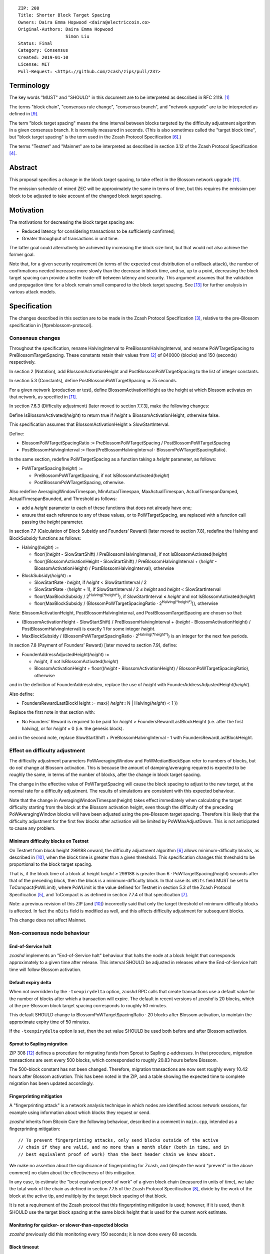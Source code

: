 ::

  ZIP: 208
  Title: Shorter Block Target Spacing
  Owners: Daira Emma Hopwood <daira@electriccoin.co>
  Original-Authors: Daira Emma Hopwood
                    Simon Liu
  Status: Final
  Category: Consensus
  Created: 2019-01-10
  License: MIT
  Pull-Request: <https://github.com/zcash/zips/pull/237>


Terminology
===========

The key words "MUST" and "SHOULD" in this document are to be interpreted as
described in RFC 2119. [#RFC2119]_

The terms "block chain", "consensus rule change", "consensus branch", and
"network upgrade" are to be interpreted as defined in [#zip-0200]_.

The term "block target spacing" means the time interval between blocks targeted
by the difficulty adjustment algorithm in a given consensus branch. It is normally
measured in seconds. (This is also sometimes called the "target block time",
but "block target spacing" is the term used in the Zcash Protocol Specification
[#protocol-diffadjustment]_.)

The terms "Testnet" and "Mainnet" are to be interpreted as described in
section 3.12 of the Zcash Protocol Specification [#protocol-networks]_.


Abstract
========

This proposal specifies a change in the block target spacing, to take effect in
the Blossom network upgrade [#zip-0206]_.

The emission schedule of mined ZEC will be approximately the same in terms of
time, but this requires the emission per block to be adjusted to take account
of the changed block target spacing.


Motivation
==========

The motivations for decreasing the block target spacing are:

- Reduced latency for considering transactions to be sufficiently confirmed;
- Greater throughput of transactions in unit time.

The latter goal could alternatively be achieved by increasing the block size
limit, but that would not also achieve the former goal.

Note that, for a given security requirement (in terms of the expected cost
distribution of a rollback attack), the number of confirmations needed
increases more slowly than the decrease in block time, and so, up to a point,
decreasing the block target spacing can provide a better trade-off between
latency and security. This argument assumes that the validation and
propagation time for a block remain small compared to the block target spacing.
See [#slowfastblocks]_ for further analysis in various attack models.


Specification
=============

The changes described in this section are to be made in the Zcash Protocol Specification
[#protocol]_, relative to the pre-Blossom specification in [#preblossom-protocol].

Consensus changes
-----------------

Throughout the specification, rename HalvingInterval to PreBlossomHalvingInterval,
and rename PoWTargetSpacing to PreBlossomTargetSpacing. These constants retain
their values from [#preblossom-protocol]_ of 840000 (blocks) and 150 (seconds)
respectively.

In section 2 (Notation), add BlossomActivationHeight and PostBlossomPoWTargetSpacing
to the list of integer constants.

In section 5.3 (Constants), define PostBlossomPoWTargetSpacing := 75 seconds.

For a given network (production or test), define BlossomActivationHeight as the
height at which Blossom activates on that network, as specified in [#zip-0206]_.

In section 7.6.3 (Difficulty adjustment) [later moved to section 7.7.3], make the
following changes:

Define IsBlossomActivated(*height*) to return true if *height* ≥ BlossomActivationHeight,
otherwise false.

This specification assumes that BlossomActivationHeight ≥ SlowStartInterval.

Define:

- BlossomPoWTargetSpacingRatio := PreBlossomPoWTargetSpacing / PostBlossomPoWTargetSpacing
- PostBlossomHalvingInterval := floor(PreBlossomHalvingInterval · BlossomPoWTargetSpacingRatio).

In the same section, redefine PoWTargetSpacing as a function taking a *height*
parameter, as follows:

- PoWTargetSpacing(*height*) :=

  - PreBlossomPoWTargetSpacing, if not IsBlossomActivated(*height*)
  - PostBlossomPoWTargetSpacing, otherwise.

Also redefine AveragingWindowTimespan, MinActualTimespan, MaxActualTimespan,
ActualTimespanDamped, ActualTimespanBounded, and Threshold as follows:

- add a *height* parameter to each of these functions that does not already
  have one;
- ensure that each reference to any of these values, or to PoWTargetSpacing,
  are replaced with a function call passing the *height* parameter.

In section 7.7 (Calculation of Block Subsidy and Founders’ Reward) [later moved
to section 7.8], redefine the Halving and BlockSubsidy functions as follows:

- Halving(*height*) :=

  - floor((*height* - SlowStartShift) / PreBlossomHalvingInterval), if not IsBlossomActivated(*height*)
  - floor((BlossomActivationHeight - SlowStartShift) / PreBlossomHalvingInterval + (*height* - BlossomActivationHeight) / PostBlossomHalvingInterval), otherwise

- BlockSubsidy(*height*) :=

  - SlowStartRate · *height*, if *height* < SlowStartInterval / 2
  - SlowStartRate · (*height* + 1), if SlowStartInterval / 2 ≤ *height* and *height* < SlowStartInterval
  - floor(MaxBlockSubsidy / 2\ :sup:`Halving(*height*)`\ ), if SlowStartInterval ≤ *height* and not IsBlossomActivated(*height*)
  - floor(MaxBlockSubsidy / (BlossomPoWTargetSpacingRatio · 2\ :sup:`Halving(*height*)`\ )), otherwise

Note: BlossomActivationHeight, PostBlossomHalvingInterval, and PostBlossomTargetSpacing are chosen so that:

- (BlossomActivationHeight - SlowStartShift) / PreBlossomHalvingInterval + (*height* - BlossomActivationHeight) / PostBlossomHalvingInterval)
  is exactly 1 for some integer *height*.
- MaxBlockSubsidy / (BlossomPoWTargetSpacingRatio · 2\ :sup:`Halving(*height*)`\ )
  is an integer for the next few periods.

In section 7.8 (Payment of Founders’ Reward) [later moved to section 7.9], define:

- FounderAddressAdjustedHeight(*height*) :=

  - *height*, if not IsBlossomActivated(*height*)
  - BlossomActivationHeight + floor((*height* - BlossomActivationHeight) / BlossomPoWTargetSpacingRatio), otherwise

and in the definition of FounderAddressIndex, replace the use of *height* with FounderAddressAdjustedHeight(*height*).

Also define:

- FoundersRewardLastBlockHeight := max({ *height* ⦂ N | Halving(*height*) < 1 })

Replace the first note in that section with:

- No Founders’ Reward is required to be paid for *height* > FoundersRewardLastBlockHeight
  (i.e. after the first halving), or for *height* = 0 (i.e. the genesis block).

and in the second note, replace SlowStartShift + PreBlossomHalvingInterval - 1 with
FoundersRewardLastBlockHeight.


Effect on difficulty adjustment
-------------------------------

The difficulty adjustment parameters PoWAveragingWindow and PoWMedianBlockSpan
refer to numbers of blocks, but do *not* change at Blossom activation. This is
because the amount of damping/averaging required is expected to be roughly the
same, in terms of the number of blocks, after the change in block target
spacing.

The change in the effective value of PoWTargetSpacing will cause the block
spacing to adjust to the new target, at the normal rate for a difficulty
adjustment. The results of simulations are consistent with this expected
behaviour.

Note that the change in AveragingWindowTimespan(height) takes effect
immediately when calculating the target difficulty starting from the block at
the Blossom activation height, even though the difficulty of the preceding
PoWAveragingWindow blocks will have been adjusted using the pre-Blossom target
spacing. Therefore it is likely that the difficulty adjustment for the first
few blocks after activation will be limited by PoWMaxAdjustDown. This is not
anticipated to cause any problem.


Minimum difficulty blocks on Testnet
''''''''''''''''''''''''''''''''''''

On Testnet from block height 299188 onward, the difficulty adjustment algorithm
[#protocol-diffadjustment]_ allows minimum-difficulty blocks, as described in
[#zip-0205]_, when the block time is greater than a given threshold. This
specification changes this threshold to be proportional to the block target
spacing.

That is, if the block time of a block at height *height* ≥ 299188 is greater than
6 · PoWTargetSpacing(*height*) seconds after that of the preceding block,
then the block is a minimum-difficulty block. In that case its ``nBits`` field
MUST be set to ToCompact(PoWLimit), where PoWLimit is the value defined for Testnet
in section 5.3 of the Zcash Protocol Specification [#protocol-constants]_, and
ToCompact is as defined in section 7.7.4 of that specification [#protocol-nbits]_.

Note: a previous revision of this ZIP (and [#zip-0205]_) incorrectly said that
only the target threshold of minimum-difficulty blocks is affected. In fact
the ``nBits`` field is modified as well, and this affects difficulty adjustment
for subsequent blocks.

This change does not affect Mainnet.


Non-consensus node behaviour
----------------------------

End-of-Service halt
'''''''''''''''''''

`zcashd` implements an "End-of-Service halt" behaviour that halts the node at a
block height that corresponds approximately to a given time after release. This
interval SHOULD be adjusted in releases where the End-of-Service halt time will
follow Blossom activation.


Default expiry delta
''''''''''''''''''''

When not overridden by the ``-txexpirydelta`` option, `zcashd` RPC calls that
create transactions use a default value for the number of blocks after which a
transaction will expire. The default in recent versions of `zcashd` is
20 blocks, which at the pre-Blossom block target spacing corresponds to roughly
50 minutes.

This default SHOULD change to BlossomPoWTargetSpacingRatio · 20 blocks after
Blossom activation, to maintain the approximate expiry time of 50 minutes.

If the ``-txexpirydelta`` option is set, then the set value SHOULD be used both
before and after Blossom activation.


Sprout to Sapling migration
'''''''''''''''''''''''''''

ZIP 308 [#zip-0308]_ defines a procedure for migrating funds from Sprout to
Sapling z-addresses. In that procedure, migration transactions are sent every
500 blocks, which corresponded to roughly 20.83 hours before Blossom.

The 500-block constant has not been changed. Therefore, migration transactions
are now sent roughly every 10.42 hours after Blossom activation. This has been
noted in the ZIP, and a table showing the expected time to complete migration
has been updated accordingly.


Fingerprinting mitigation
'''''''''''''''''''''''''

A "fingerprinting attack" is a network analysis technique in which nodes are
identified across network sessions, for example using information about which
blocks they request or send.

`zcashd` inherits from Bitcoin Core the following behaviour, described in a
comment in ``main.cpp``, intended as a fingerprinting mitigation::

    // To prevent fingerprinting attacks, only send blocks outside of the active
    // chain if they are valid, and no more than a month older (both in time, and in
    // best equivalent proof of work) than the best header chain we know about.

We make no assertion about the significance of fingerprinting for Zcash,
and (despite the word "prevent" in the above comment) no claim about the
effectiveness of this mitigation.

In any case, to estimate the "best equivalent proof of work" of a given block
chain (measured in units of time), we take the total work of the chain as
defined in section 7.7.5 of the Zcash Protocol Specification [#protocol-workdef]_,
divide by the work of the block at the active tip, and multiply by the target
block spacing of that block.

It is not a requirement of the Zcash protocol that this fingerprinting
mitigation is used; however, if it is used, then it SHOULD use the target
block spacing at the same block height that is used for the current work
estimate.


Monitoring for quicker- or slower-than-expected blocks
''''''''''''''''''''''''''''''''''''''''''''''''''''''

`zcashd` previously did this monitoring every 150 seconds; it is now done
every 60 seconds.


Block timeout
'''''''''''''

The timeout for a requested block is calculated as the target block time,
multiplied by 2 + (the number of queued validated headers)/2.


Latency optimization when requesting blocks
'''''''''''''''''''''''''''''''''''''''''''

When `zcashd` sees an announced block that chains from headers that it does
not already have, it will first ask for the headers, and then the block itself.
A latency optimization is performed only if the chain is "nearly synced"::

    // First request the headers preceding the announced block. In the normal fully-synced
    // case where a new block is announced that succeeds the current tip (no reorganization),
    // there are no such headers.
    // Secondly, and only when we are close to being synced, we request the announced block directly,
    // to avoid an extra round-trip. Note that we must *first* ask for the headers, so by the
    // time the block arrives, the header chain leading up to it is already validated. Not
    // doing this will result in the received block being rejected as an orphan in case it is
    // not a direct successor.

The heuristic for "nearly synced" is that the timestamp of the block at the active tip
is no more than 20 block times before the current "adjusted time". In `zcashd` this
calculation uses the block target spacing as of the best known header. Around Blossom
activation when the block target spacing changes, this could cause the heuristic to be
based on the pre-Blossom block target spacing until the node has synced headers past the
activation block, but this is not anticipated to cause any problem.


Response to getblocks message when pruning
''''''''''''''''''''''''''''''''''''''''''

If pruning is enabled, when `zcashd` responds to an "getblocks" peer-to-peer message,
it will only include blocks that it has on disk, and is likely to still have on disk
an hour after responding to the message::

    // If pruning, don't inv blocks unless we have on disk and are likely to still have
    // for some reasonable time window (1 hour) that block relay might require.

For each block, when estimating whether it will still be on disk after an hour, we
take MIN_BLOCKS_TO_KEEP = 288 blocks, minus approximately the number of blocks expected
in one hour at the target block spacing as of that block. Around Blossom activation,
this might underestimate the number of blocks in the next hour, but given the value
of MIN_BLOCKS_TO_KEEP, this is not anticipated to cause any problem.


Estimation of fully synced chain height
'''''''''''''''''''''''''''''''''''''''

`zcashd` uses the ``EstimateNetHeight`` function to estimate the approximate height
of the fully synced chain, so that the progress of block download can be displayed to
the node operator. This function has been rewritten, simplified, and changed to take
account of cases where the time period that needs to be estimated crosses Blossom
activation.


Other block-related constants
'''''''''''''''''''''''''''''

The following constants, measured in number of blocks, were reviewed and a
decision was made not to change them::

    /** The number of blocks within expiry height when a tx is considered to be expiring soon */
    TX_EXPIRING_SOON_THRESHOLD = 3

    /** Maximum reorg length we will accept before we shut down and alert the user. */
    MAX_REORG_LENGTH = COINBASE_MATURITY - 1;

    static const int COINBASE_MATURITY = 100;

    /** Number of blocks that can be requested at any given time from a single peer. */
    static const int MAX_BLOCKS_IN_TRANSIT_PER_PEER = 16;

    static const unsigned int BLOCK_DOWNLOAD_WINDOW = 1024;

    /** Block files containing a block-height within MIN_BLOCKS_TO_KEEP of chainActive.Tip() will not be pruned. */
    static const unsigned int MIN_BLOCKS_TO_KEEP = 288;

    /**
     * The period before a network upgrade activates, where connections to upgrading peers are preferred (in blocks).
     * This was three days for upgrades up to and including Blossom, and is 1.5 days from Heartwood onward.
     */
    static const int NETWORK_UPGRADE_PEER_PREFERENCE_BLOCK_PERIOD = 1728;


Deployment
==========

This proposal will be deployed with the Blossom network upgrade. [#zip-0206]_


Backward compatibility
======================

This proposal intentionally creates what is known as a "bilateral consensus
rule change". Use of this mechanism requires that all network participants
upgrade their software to a compatible version within the upgrade window.
Older software will treat post-upgrade blocks as invalid, and will follow any
pre-upgrade consensus branch that persists.


Reference Implementation
========================

https://github.com/zcash/zcash/pull/4025


References
==========

.. [#RFC2119] `RFC 2119: Key words for use in RFCs to Indicate Requirement Levels <https://www.rfc-editor.org/rfc/rfc2119.html>`_
.. [#preblossom-protocol] `Zcash Protocol Specification, Version 2018.0-beta-37 (exactly) <https://github.com/zcash/zips/blob/9515d73aac0aea3494f77bcd634e1e4fbd744b97/protocol/protocol.pdf>`_
.. [#protocol] `Zcash Protocol Specification, Version 2021.2.16 or later <protocol/protocol.pdf>`_
.. [#protocol-networks] `Zcash Protocol Specification, Version 2021.2.16. Section 3.12: Mainnet and Testnet <protocol/protocol.pdf#networks>`_
.. [#protocol-constants] `Zcash Protocol Specification, Version 2021.2.16. Section 5.3: Constants <protocol/protocol.pdf#constants>`_
.. [#protocol-diffadjustment] `Zcash Protocol Specification, Version 2021.2.16. Section 7.7.3: Difficulty adjustment <protocol/protocol.pdf#diffadjustment>`_
.. [#protocol-nbits] `Zcash Protocol Specification, Version 2021.2.16. Section 7.7.4: nBits conversion <protocol/protocol.pdf#nbits>`_
.. [#protocol-workdef] `Zcash Protocol Specification, Version 2021.2.16. Section 7.7.5: Definition of Work <protocol/protocol.pdf#workdef>`_
.. [#zip-0200] `ZIP 200: Network Upgrade Mechanism <zip-0200.rst>`_
.. [#zip-0205] `ZIP 205: Deployment of the Sapling Network Upgrade <zip-0205.rst>`_
.. [#zip-0206] `ZIP 206: Deployment of the Blossom Network Upgrade <zip-0206.rst>`_
.. [#zip-0308] `ZIP 308: Sprout to Sapling Migration <zip-0308.rst>`_
.. [#slowfastblocks] `On Slow and Fast Block Times <https://blog.ethereum.org/2015/09/14/on-slow-and-fast-block-times/>`_
